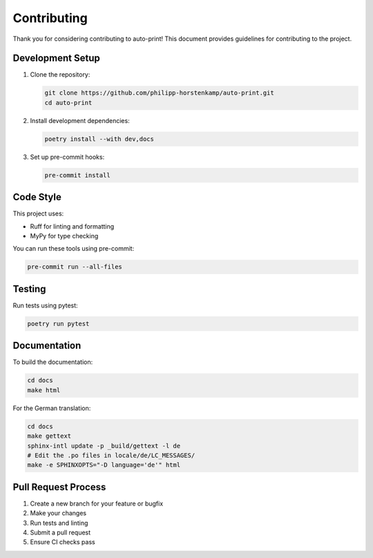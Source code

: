 .. _contributing:

Contributing
===========

Thank you for considering contributing to auto-print! This document provides guidelines for contributing to the project.

Development Setup
---------------

1. Clone the repository:

   .. code-block:: bash

       git clone https://github.com/philipp-horstenkamp/auto-print.git
       cd auto-print

2. Install development dependencies:

   .. code-block:: bash

       poetry install --with dev,docs

3. Set up pre-commit hooks:

   .. code-block:: bash

       pre-commit install

Code Style
---------

This project uses:

* Ruff for linting and formatting
* MyPy for type checking

You can run these tools using pre-commit:

.. code-block:: bash

    pre-commit run --all-files

Testing
------

Run tests using pytest:

.. code-block:: bash

    poetry run pytest

Documentation
------------

To build the documentation:

.. code-block:: bash

    cd docs
    make html

For the German translation:

.. code-block:: bash

    cd docs
    make gettext
    sphinx-intl update -p _build/gettext -l de
    # Edit the .po files in locale/de/LC_MESSAGES/
    make -e SPHINXOPTS="-D language='de'" html

Pull Request Process
------------------

1. Create a new branch for your feature or bugfix
2. Make your changes
3. Run tests and linting
4. Submit a pull request
5. Ensure CI checks pass
